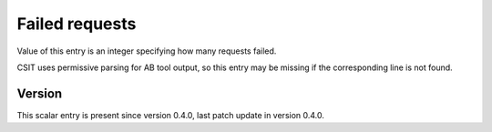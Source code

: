 ..
   Copyright (c) 2021 Cisco and/or its affiliates.
   Licensed under the Apache License, Version 2.0 (the "License");
   you may not use this file except in compliance with the License.
   You may obtain a copy of the License at:
..
       http://www.apache.org/licenses/LICENSE-2.0
..
   Unless required by applicable law or agreed to in writing, software
   distributed under the License is distributed on an "AS IS" BASIS,
   WITHOUT WARRANTIES OR CONDITIONS OF ANY KIND, either express or implied.
   See the License for the specific language governing permissions and
   limitations under the License.


Failed requests
^^^^^^^^^^^^^^^

Value of this entry is an integer specifying how many requests failed.

CSIT uses permissive parsing for AB tool output,
so this entry may be missing if the corresponding line is not found.

Version
~~~~~~~

This scalar entry is present since version 0.4.0,
last patch update in version 0.4.0.
